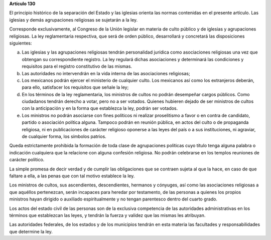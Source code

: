 **Artículo 130**

El principio histórico de la separación del Estado y las iglesias
orienta las normas contenidas en el presente artículo. Las iglesias y
demás agrupaciones religiosas se sujetarán a la ley.

Corresponde exclusivamente, al Congreso de la Unión legislar en materia
de culto público y de iglesias y agrupaciones religiosas. La ley
reglamentaria respectiva, que será de orden público, desarrollará y
concretará las disposiciones siguientes:

a. Las iglesias y las agrupaciones religiosas tendrán personalidad
   jurídica como asociaciones religiosas una vez que obtengan su
   correspondiente registro. La ley regulará dichas asociaciones y
   determinará las condiciones y requisitos para el registro
   constitutivo de las mismas.

b. Las autoridades no intervendrán en la vida interna de las
   asociaciones religiosas;

c. Los mexicanos podrán ejercer el ministerio de cualquier culto. Los
   mexicanos así como los extranjeros deberán, para ello, satisfacer los
   requisitos que señale la ley;

d. En los términos de la ley reglamentaria, los ministros de cultos no
   podrán desempeñar cargos públicos. Como ciudadanos tendrán derecho a
   votar, pero no a ser votados. Quienes hubieren dejado de ser
   ministros de cultos con la anticipación y en la forma que establezca
   la ley, podrán ser votados.

e. Los ministros no podrán asociarse con fines políticos ni realizar
   proselitismo a favor o en contra de candidato, partido o asociación
   política alguna. Tampoco podrán en reunión pública, en actos del
   culto o de propaganda religiosa, ni en publicaciones de carácter
   religioso oponerse a las leyes del país o a sus instituciones, ni
   agraviar, de cualquier forma, los símbolos patrios.

Queda estrictamente prohibida la formación de toda clase de agrupaciones
políticas cuyo título tenga alguna palabra o indicación cualquiera que
la relacione con alguna confesión religiosa. No podrán celebrarse en los
templos reuniones de carácter político.

La simple promesa de decir verdad y de cumplir las obligaciones que se
contraen sujeta al que la hace, en caso de que faltare a ella, a las
penas que con tal motivo establece la ley.

Los ministros de cultos, sus ascendientes, descendientes, hermanos y
cónyuges, así como las asociaciones religiosas a que aquéllos
pertenezcan, serán incapaces para heredar por testamento, de las
personas a quienes los propios ministros hayan dirigido o auxiliado
espiritualmente y no tengan parentesco dentro del cuarto grado.

Los actos del estado civil de las personas son de la exclusiva
competencia de las autoridades administrativas en los términos que
establezcan las leyes, y tendrán la fuerza y validez que las mismas les
atribuyan.

Las autoridades federales, de los estados y de los municipios tendrán en
esta materia las facultades y responsabilidades que determine la ley.
